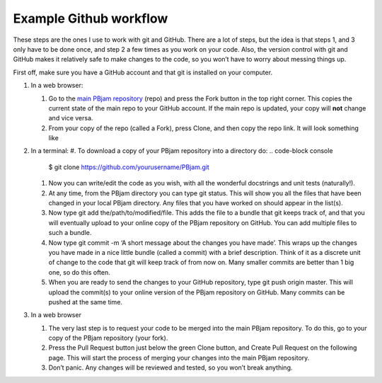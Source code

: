 Example Github workflow
^^^^^^^^^^^^^^^^^^^^^^^
These steps are the ones I use to work with git and GitHub. There are a lot of steps, but the idea is that steps 1, and 3 only have to be done once, and step 2 a few times as you work on your code. Also, the version control with git and GitHub makes it relatively safe to make changes to the code, so you won’t have to worry about messing things up.  

First off, make sure you have a GitHub account and that git is installed on your computer. 

#. In a web browser:

   #. Go to the `main PBjam repository <https://github.com/grd349/PBjam>`_ (repo) and press the Fork button in the top right corner. This copies the current state of the main repo to your GitHub account. If the main repo is updated, your copy will **not** change and vice versa.
   
   #. From your copy of the repo (called a Fork), press Clone, and then copy the repo link. It will look something like

#. In a terminal:
   #. To download a copy of your PBjam repository into a directory do:
   .. code-block console
      $ git clone https://github.com/yourusername/PBjam.git
   
   #. Now you can write/edit the code as you wish, with all the wonderful docstrings and unit tests (naturally!).
   
   #. At any time, from the PBjam directory you can type git status. This will show you all the files that have been changed in your local PBjam directory. Any files that you have worked on should appear in the list(s).
   
   #. Now type git add the/path/to/modified/file. This adds the file to a bundle that git keeps track of, and that you will eventually upload to your online copy of the PBjam repository on GitHub. You can add multiple files to such a bundle.
   
   #. Now type git commit -m ‘A short message about the changes you have made’. This wraps up the changes you have made in a nice little bundle (called a commit) with a brief description. Think of it as a discrete unit of change to the code that git will keep track of from now on. Many smaller commits are better than 1 big one, so do this often. 
   
   #. When you are ready to send the changes to your GitHub repository, type git push origin master. This will upload the commit(s) to your online version of the PBjam repository on GitHub. Many commits can be pushed at the same time.

#. In a web browser

   #. The very last step is to request your code to be merged into the main PBjam repository. To do this, go to your copy of the PBjam repository (your fork).
   
   #. Press the Pull Request button just below the green Clone button, and Create Pull Request on the following page. This will start the process of merging your changes into the main PBjam repository. 
   
   #. Don’t panic. Any changes will be reviewed and tested, so you won’t break anything.

